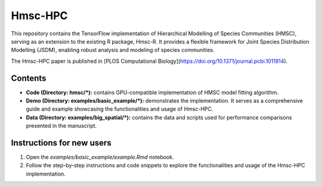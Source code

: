 ========
Hmsc-HPC
========

This repository contains the TensorFlow implementation of Hierarchical Modelling of Species Communities (HMSC), serving as an extension to the existing R package, Hmsc-R. It provides a flexible framework for Joint Species Distribution Modelling (JSDM), enabling robust analysis and modeling of species communities.

The Hmsc-HPC paper is published in [PLOS Computational Biology](https://doi.org/10.1371/journal.pcbi.1011914).

Contents
--------

* **Code (Directory: hmsc/\*):** contains GPU-compatible implementation of HMSC model fitting algorithm.
* **Demo (Directory: examples/basic_example/\*):** demonstrates the implementation. It serves as a comprehensive guide and example showcasing the functionalities and usage of Hmsc-HPC.
* **Data (Directory: examples/big_spatial/\*):** contains the data and scripts used for performance comparisons presented in the manuscript.

Instructions for new users
--------------------------

#. Open the `examples/basic_example/example.Rmd` notebook.
#. Follow the step-by-step instructions and code snippets to explore the functionalities and usage of the Hmsc-HPC implementation.

